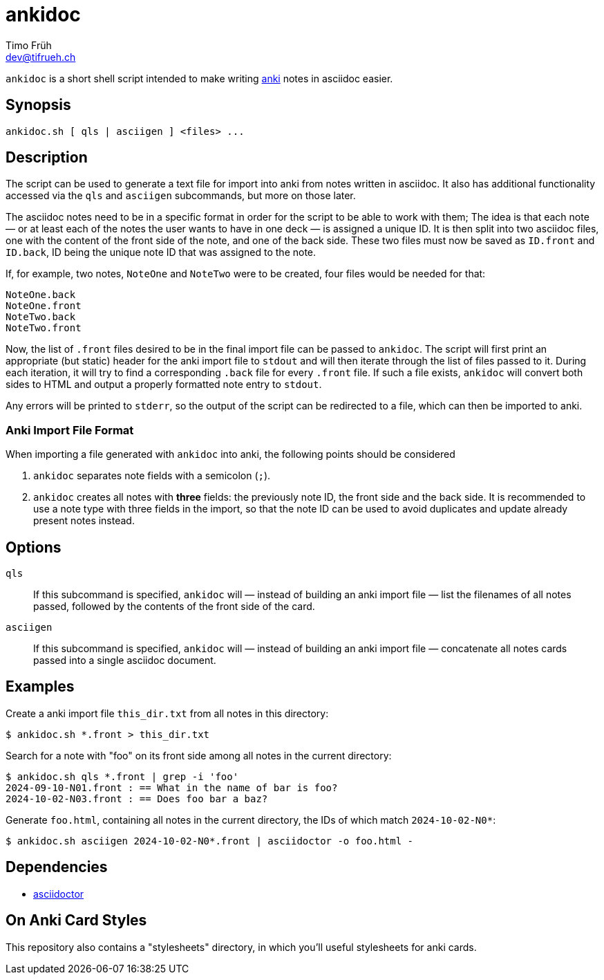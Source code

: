 = ankidoc
Timo Früh <dev@tifrueh.ch>

`ankidoc` is a short shell script intended to make writing
https://apps.ankiweb.net[anki] notes in asciidoc easier.

== Synopsis

[source,plaintext]
----
ankidoc.sh [ qls | asciigen ] <files> ...
----

== Description

The script can be used to generate a text file for import into anki from notes
written in asciidoc. It also has additional functionality accessed via the
`qls` and `asciigen` subcommands, but more on those later.

The asciidoc notes need to be in a specific format in order for the script to
be able to work with them; The idea is that each note — or at least each of the
notes the user wants to have in one deck — is assigned a unique ID. It is then
split into two asciidoc files, one with the content of the front side of the
note, and one of the back side. These two files must now be saved as `ID.front`
and `ID.back`, ID being the unique note ID that was assigned to the note.

If, for example, two notes, `NoteOne` and `NoteTwo` were to be created, four
files would be needed for that:

[source,plaintext]
----
NoteOne.back
NoteOne.front
NoteTwo.back
NoteTwo.front
----

Now, the list of `.front` files desired to be in the final import file can be
passed to `ankidoc`. The script will first print an appropriate (but static)
header for the anki import file to `stdout` and will then iterate through the
list of files passed to it. During each iteration, it will try to find a
corresponding `.back` file for every `.front` file. If such a file exists,
`ankidoc` will convert both sides to HTML and output a properly formatted note
entry to `stdout`.

Any errors will be printed to `stderr`, so the output of the script can be
redirected to a file, which can then be imported to anki.

=== Anki Import File Format

When importing a file generated with `ankidoc` into anki, the following points
should be considered

1. `ankidoc` separates note fields with a semicolon (`;`).
2. `ankidoc` creates all notes with *three* fields: the previously note ID, the
   front side and the back side. It is recommended to use a note type with
   three fields in the import, so that the note ID can be used to avoid
   duplicates and update already present notes instead.

== Options

`qls`::
If this subcommand is specified, `ankidoc` will — instead of building an anki
import file — list the filenames of all notes passed, followed by the contents
of the front side of the card.

`asciigen`::
If this subcommand is specified, `ankidoc` will — instead of building an anki
import file — concatenate all notes cards passed into a single asciidoc
document.

== Examples

Create a anki import file `this_dir.txt` from all notes in this directory:

[source,console]
----
$ ankidoc.sh *.front > this_dir.txt
----

Search for a note with "foo" on its front side among all notes in the current
directory:

[source,console]
----
$ ankidoc.sh qls *.front | grep -i 'foo'
2024-09-10-N01.front : == What in the name of bar is foo?
2024-10-02-N03.front : == Does foo bar a baz?
----

Generate `foo.html`, containing all notes in the current directory, the IDs of
which match `2024-10-02-N0*`:

[source,console]
----
$ ankidoc.sh asciigen 2024-10-02-N0*.front | asciidoctor -o foo.html -
----

== Dependencies

* https://docs.asciidoctor.org/asciidoctor/latest/[asciidoctor]

== On Anki Card Styles

This repository also contains a "stylesheets" directory, in which you'll useful
stylesheets for anki cards.
